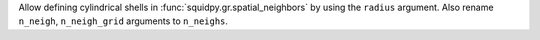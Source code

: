 Allow defining cylindrical shells in :func:`squidpy.gr.spatial_neighbors` by using the ``radius`` argument.
Also rename ``n_neigh``, ``n_neigh_grid`` arguments to ``n_neighs``.
